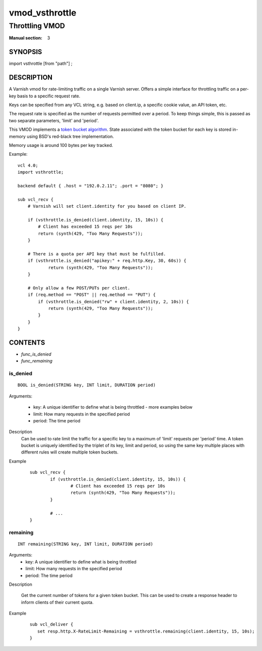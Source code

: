 ..
.. NB:  This file is machine generated, DO NOT EDIT!
..
.. Edit vmod.vcc and run make instead
..

.. role:: ref(emphasis)

.. _vmod_vsthrottle(3):

===============
vmod_vsthrottle
===============

---------------
Throttling VMOD
---------------

:Manual section: 3

SYNOPSIS
========

import vsthrottle [from "path"] ;

DESCRIPTION
===========

A Varnish vmod for rate-limiting traffic on a single Varnish
server. Offers a simple interface for throttling traffic on a per-key
basis to a specific request rate.

Keys can be specified from any VCL string, e.g. based on client.ip, a
specific cookie value, an API token, etc.

The request rate is specified as the number of requests permitted over
a period. To keep things simple, this is passed as two separate
parameters, 'limit' and 'period'.

This VMOD implements a `token bucket algorithm`_. State associated
with the token bucket for each key is stored in-memory using BSD's
red-black tree implementation.

Memory usage is around 100 bytes per key tracked.

.. _token bucket algorithm: http://en.wikipedia.org/wiki/Token_bucket


.. vcl-start

Example::

    vcl 4.0;
    import vsthrottle;

    backend default { .host = "192.0.2.11"; .port = "8080"; }

    sub vcl_recv {
        # Varnish will set client.identity for you based on client IP.

        if (vsthrottle.is_denied(client.identity, 15, 10s)) {
            # Client has exceeded 15 reqs per 10s
            return (synth(429, "Too Many Requests"));
        }

        # There is a quota per API key that must be fulfilled.
        if (vsthrottle.is_denied("apikey:" + req.http.Key, 30, 60s)) {
                return (synth(429, "Too Many Requests"));
        }

        # Only allow a few POST/PUTs per client.
        if (req.method == "POST" || req.method == "PUT") {
            if (vsthrottle.is_denied("rw" + client.identity, 2, 10s)) {
                return (synth(429, "Too Many Requests"));
            }
        }
    }

.. vcl-end

CONTENTS
========

* :ref:`func_is_denied`
* :ref:`func_remaining`

.. _func_is_denied:

is_denied
---------

::

	BOOL is_denied(STRING key, INT limit, DURATION period)

Arguments:

  - key: A unique identifier to define what is being throttled - more examples below
  - limit: How many requests in the specified period
  - period: The time period

Description
  Can be used to rate limit the traffic for a specific key to a
  maximum of 'limit' requests per 'period' time. A token bucket
  is uniquely identified by the triplet of its key, limit and
  period, so using the same key multiple places with different
  rules will create multiple token buckets.

Example
        ::

		sub vcl_recv {
			if (vsthrottle.is_denied(client.identity, 15, 10s)) {
				# Client has exceeded 15 reqs per 10s
				return (synth(429, "Too Many Requests"));
			}

			# ...
		}


.. _func_remaining:

remaining
---------

::

	INT remaining(STRING key, INT limit, DURATION period)

Arguments:
  - key: A unique identifier to define what is being throttled
  - limit: How many requests in the specified period
  - period: The time period

Description

  Get the current number of tokens for a given token bucket. This can
  be used to create a response header to inform clients of their
  current quota.


Example
  ::

     sub vcl_deliver {
	set resp.http.X-RateLimit-Remaining = vsthrottle.remaining(client.identity, 15, 10s);
     }


